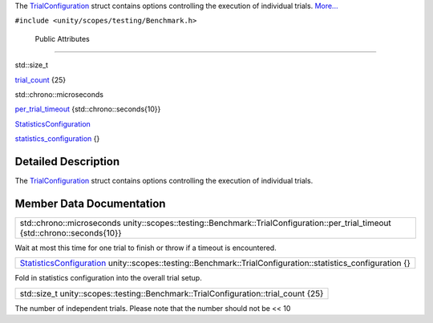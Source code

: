 The
`TrialConfiguration </sdk/scopes/cpp/unity.scopes.testing/Benchmark.TrialConfiguration/>`__
struct contains options controlling the execution of individual trials.
`More... </sdk/scopes/cpp/unity.scopes.testing/Benchmark.TrialConfiguration#details>`__

``#include <unity/scopes/testing/Benchmark.h>``

        Public Attributes
-------------------------

std::size\_t 

`trial\_count </sdk/scopes/cpp/unity.scopes.testing/Benchmark.TrialConfiguration#ae3113a9aff03633e590788fec58afedf>`__
{25}

 

std::chrono::microseconds 

`per\_trial\_timeout </sdk/scopes/cpp/unity.scopes.testing/Benchmark.TrialConfiguration#a41de1d88174a2de335649461af175c80>`__
{std::chrono::seconds{10}}

 

`StatisticsConfiguration </sdk/scopes/cpp/unity.scopes.testing/Benchmark.StatisticsConfiguration/>`__ 

`statistics\_configuration </sdk/scopes/cpp/unity.scopes.testing/Benchmark.TrialConfiguration#acea63d9b0755526494257de988ae4222>`__
{}

 

Detailed Description
--------------------

The
`TrialConfiguration </sdk/scopes/cpp/unity.scopes.testing/Benchmark.TrialConfiguration/>`__
struct contains options controlling the execution of individual trials.

Member Data Documentation
-------------------------

+-----------------------------------------------------------------------------------------------------------------------------------+
| std::chrono::microseconds unity::scopes::testing::Benchmark::TrialConfiguration::per\_trial\_timeout {std::chrono::seconds{10}}   |
+-----------------------------------------------------------------------------------------------------------------------------------+

Wait at most this time for one trial to finish or throw if a timeout is
encountered.

+---------------------------------------------------------------------------------------------------------------------------------------------------------------------------------------------+
| `StatisticsConfiguration </sdk/scopes/cpp/unity.scopes.testing/Benchmark.StatisticsConfiguration/>`__ unity::scopes::testing::Benchmark::TrialConfiguration::statistics\_configuration {}   |
+---------------------------------------------------------------------------------------------------------------------------------------------------------------------------------------------+

Fold in statistics configuration into the overall trial setup.

+-----------------------------------------------------------------------------------------+
| std::size\_t unity::scopes::testing::Benchmark::TrialConfiguration::trial\_count {25}   |
+-----------------------------------------------------------------------------------------+

The number of independent trials. Please note that the number should not
be << 10

